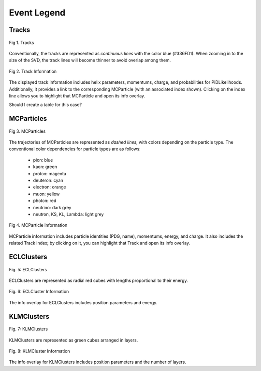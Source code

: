 Event Legend
============

Tracks
------

.. figure:: ../assets/track.png
    :width: 800
    :alt: Tracks
    :align: center

    Fig 1. Tracks

Conventionally, the tracks are represented as *continuous lines* with the color blue (#336FD1).
When zooming in to the size of the SVD, the track lines will become thinner to avoid overlap among them.

.. figure:: ../assets/track_info.png
    :width: 250
    :alt: Track Information
    :align: center

    Fig 2. Track Information

The displayed track information includes helix parameters, momentums, charge, and probabilities for PIDLikelihoods. Additionally, it provides a link to the corresponding MCParticle (with an associated index shown). Clicking on the index line allows you to highlight that MCParticle and open its info overlay.

Should I create a table for this case?

MCParticles
-----------

.. figure:: ../assets/particle.png
    :width: 800
    :alt: MCParticles
    :align: center

    Fig 3. MCParticles

The trajectories of MCParticles are represented as *dashed lines*, with colors depending on the particle type.
The conventional color dependencies for particle types are as follows:

    - pion: blue
    - kaon: green
    - proton: magenta
    - deuteron: cyan
    - electron: orange
    - muon: yellow
    - photon: red
    - neutrino: dark grey
    - neutron, KS, KL, Lambda: light grey

.. figure:: ../assets/particle_info.png
    :width: 250
    :alt: MCParticle Information
    :align: center

    Fig 4. MCParticle Information

MCParticle information includes particle identities (PDG, name), momentums, energy, and charge. It also includes the related Track index; by clicking on it, you can highlight that Track and open its info overlay.

ECLClusters
-----------

.. figure:: ../assets/ecl.png
    :width: 800
    :alt: ECLClusters
    :align: center

    Fig. 5: ECLClusters

ECLClusters are represented as radial red cubes with lengths proportional to their energy.

.. figure:: ../assets/ecl_info.png
    :width: 250
    :alt: ECLCluster Information
    :align: center

    Fig. 6: ECLCluster Information

The info overlay for ECLClusters includes position parameters and energy.

KLMClusters
-----------

.. figure:: ../assets/klm.png
    :width: 800
    :alt: KLMClusters
    :align: center

    Fig. 7: KLMClusters

KLMClusters are represented as green cubes arranged in layers.

.. figure:: ../assets/klm_info.png
    :width: 250
    :alt: KLMCluster Information
    :align: center

    Fig. 8: KLMCluster Information

The info overlay for KLMClusters includes position parameters and the number of layers.
